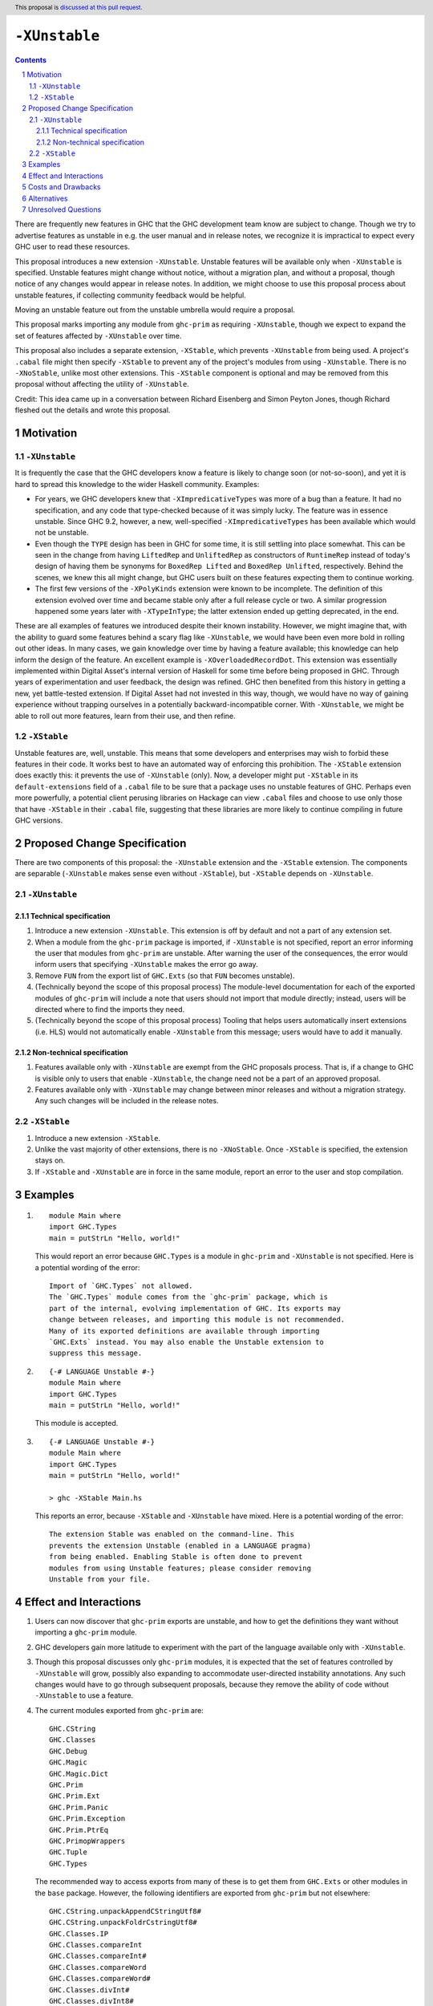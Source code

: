 ``-XUnstable``
==============

.. author:: Richard Eisenberg
.. date-accepted::
.. ticket-url::
.. implemented::
.. highlight:: haskell
.. header:: This proposal is `discussed at this pull request <https://github.com/ghc-proposals/ghc-proposals/pull/524>`_.
.. sectnum::
.. contents::

There are frequently new features in GHC that the GHC development team know are subject
to change. Though we try to advertise features as unstable in e.g. the user manual and
in release notes, we recognize it is impractical to expect every GHC user to read these
resources.

This proposal introduces a new extension ``-XUnstable``. Unstable features
will be available only when ``-XUnstable`` is specified. Unstable features might
change without notice, without a migration plan, and without a proposal, though
notice of any changes would appear in release notes. In addition, we might choose
to use this proposal process about unstable features, if collecting community
feedback would be helpful.

Moving
an unstable feature out from the unstable umbrella would require a proposal.

This proposal marks importing any module from ``ghc-prim`` as requiring ``-XUnstable``,
though we expect to expand the set of features affected by ``-XUnstable`` over time.

This proposal also includes a separate extension, ``-XStable``, which prevents
``-XUnstable`` from being used. A project's ``.cabal`` file might then specify
``-XStable`` to prevent any of the project's modules from using ``-XUnstable``.
There is no ``-XNoStable``, unlike most other extensions. This ``-XStable`` component
is optional and may be removed from this proposal without affecting the
utility of ``-XUnstable``.

Credit: This idea came up in a conversation between Richard Eisenberg and Simon
Peyton Jones, though Richard fleshed out the details and wrote this proposal.

Motivation
----------

``-XUnstable``
~~~~~~~~~~~~~~

It is frequently the case that the GHC developers know a feature is likely to
change soon (or not-so-soon), and yet it is hard to spread this knowledge to
the wider Haskell community. Examples:

* For years, we GHC developers knew that ``-XImpredicativeTypes`` was more of
  a bug than a feature. It had no specification, and any code that type-checked
  because of it was simply lucky. The feature was in essence unstable. Since
  GHC 9.2, however, a new, well-specified ``-XImpredicativeTypes`` has been
  available which would not be unstable.

* Even though the ``TYPE`` design has been in GHC for some time, it is still
  settling into place somewhat. This can be seen in the change from having
  ``LiftedRep`` and ``UnliftedRep`` as constructors of ``RuntimeRep`` instead
  of today's design of having them be synonyms for ``BoxedRep Lifted`` and
  ``BoxedRep Unlifted``, respectively. Behind the scenes, we knew this all
  might change, but GHC users built on these features expecting them to
  continue working.

* The first few versions of the ``-XPolyKinds`` extension were known to be
  incomplete. The definition of this extension evolved over time and became
  stable only after a full release cycle or two. A similar progression happened
  some years later with ``-XTypeInType``; the latter extension ended up getting
  deprecated, in the end.

These are all examples of features we introduced despite their known instability.
However, we might imagine that, with the ability to guard some features behind
a scary flag like ``-XUnstable``, we would have been even more bold in rolling
out other ideas. In many cases, we gain knowledge over time by having a feature
available; this knowledge can help inform the design of the feature. An excellent
example is ``-XOverloadedRecordDot``. This extension was essentially implemented
within Digital Asset's internal version of Haskell for some time before being proposed in GHC.
Through years of experimentation and user feedback, the design was refined. GHC then
benefited from this history in getting a new, yet battle-tested extension. If Digital
Asset had not invested in this way, though, we would have no way of gaining experience
without trapping ourselves in a potentially backward-incompatible corner. With ``-XUnstable``,
we might be able to roll out more features, learn from their use, and then refine.

``-XStable``
~~~~~~~~~~~~

Unstable features are, well, unstable. This means that some developers and enterprises
may wish to forbid these features in their code. It works best to have an automated
way of enforcing this prohibition. The ``-XStable`` extension does exactly this: it prevents
the use of ``-XUnstable`` (only). Now, a developer might put ``-XStable`` in its ``default-extensions``
field of a ``.cabal`` file to be sure that a package uses no unstable features of GHC.
Perhaps even more powerfully, a potential client perusing libraries on Hackage can view
``.cabal`` files and choose to use only those that have ``-XStable`` in their ``.cabal`` file,
suggesting that these libraries are more likely to continue compiling in future GHC versions.

Proposed Change Specification
-----------------------------

There are two components of this proposal: the ``-XUnstable`` extension and the
``-XStable`` extension. The components are separable (``-XUnstable`` makes sense
even without ``-XStable``), but ``-XStable`` depends on ``-XUnstable``.

``-XUnstable``
~~~~~~~~~~~~~~

Technical specification
#######################

1. Introduce a new extension ``-XUnstable``. This extension is off by default and
   not a part of any extension set.

#. When a module from the ``ghc-prim`` package is imported, if ``-XUnstable`` is not
   specified, report an error informing the user that modules from ``ghc-prim`` are
   unstable. After warning the user of the consequences, the error would inform users
   that specifying ``-XUnstable`` makes the error go away.

#. Remove ``FUN`` from the export list of ``GHC.Exts`` (so that ``FUN`` becomes unstable).

#. (Technically beyond the scope of this proposal process) The module-level documentation
   for each of the exported modules of ``ghc-prim`` will include a note that users
   should not import that module directly; instead, users will be directed where to
   find the imports they need.

#. (Technically beyond the scope of this proposal process) Tooling that helps
   users automatically insert extensions (i.e. HLS) would not automatically enable
   ``-XUnstable`` from this message; users would have to add it manually.

Non-technical specification
###########################

1. Features available only with ``-XUnstable`` are exempt from the GHC proposals process.
   That is, if a change to GHC is visible only to users that enable ``-XUnstable``, the
   change need not be a part of an approved proposal.

#. Features available only with ``-XUnstable`` may change between minor releases and without
   a migration strategy. Any such changes will be included in the release notes.

``-XStable``
~~~~~~~~~~~~

1. Introduce a new extension ``-XStable``.

#. Unlike the vast majority of other extensions, there is no ``-XNoStable``.
   Once ``-XStable`` is specified, the extension stays on.

#. If ``-XStable`` and ``-XUnstable`` are in force in the same module, report
   an error to the user and stop compilation.

Examples
--------

1. ::

     module Main where
     import GHC.Types
     main = putStrLn "Hello, world!"

   This would report an error because ``GHC.Types`` is a module in ``ghc-prim`` and ``-XUnstable`` is not specified.
   Here is a potential wording of the error::

     Import of `GHC.Types` not allowed.
     The `GHC.Types` module comes from the `ghc-prim` package, which is
     part of the internal, evolving implementation of GHC. Its exports may
     change between releases, and importing this module is not recommended.
     Many of its exported definitions are available through importing
     `GHC.Exts` instead. You may also enable the Unstable extension to
     suppress this message.

2. ::

     {-# LANGUAGE Unstable #-}
     module Main where
     import GHC.Types
     main = putStrLn "Hello, world!"

   This module is accepted.

3. ::

     {-# LANGUAGE Unstable #-}
     module Main where
     import GHC.Types
     main = putStrLn "Hello, world!"

     > ghc -XStable Main.hs

   This reports an error, because ``-XStable`` and ``-XUnstable`` have mixed.
   Here is a potential wording of the error::

     The extension Stable was enabled on the command-line. This
     prevents the extension Unstable (enabled in a LANGUAGE pragma)
     from being enabled. Enabling Stable is often done to prevent
     modules from using Unstable features; please consider removing
     Unstable from your file.

Effect and Interactions
-----------------------

1. Users can now discover that ``ghc-prim`` exports are unstable, and how
   to get the definitions they want without importing a ``ghc-prim`` module.

#. GHC developers gain more latitude to experiment with the part of the
   language available only with ``-XUnstable``.

#. Though this proposal discusses only ``ghc-prim`` modules, it is expected
   that the set of features controlled by ``-XUnstable`` will grow, possibly
   also expanding to accommodate user-directed instability annotations. Any
   such changes would have to go through subsequent proposals, because they
   remove the ability of code without ``-XUnstable`` to use a feature.

#. The current modules exported from ``ghc-prim`` are::

     GHC.CString
     GHC.Classes
     GHC.Debug
     GHC.Magic
     GHC.Magic.Dict
     GHC.Prim
     GHC.Prim.Ext
     GHC.Prim.Panic
     GHC.Prim.Exception
     GHC.Prim.PtrEq
     GHC.PrimopWrappers
     GHC.Tuple
     GHC.Types

   The recommended way to access exports from many of these is to get them from ``GHC.Exts`` or
   other modules in the ``base`` package. However,
   the following identifiers are exported from ``ghc-prim`` but not elsewhere::

     GHC.CString.unpackAppendCStringUtf8#
     GHC.CString.unpackFoldrCstringUtf8#
     GHC.Classes.IP
     GHC.Classes.compareInt
     GHC.Classes.compareInt#
     GHC.Classes.compareWord
     GHC.Classes.compareWord#
     GHC.Classes.divInt#
     GHC.Classes.divInt8#
     GHC.Classes.divInt16#
     GHC.Classes.divInt32#
     GHC.Classes.modInt#
     GHC.Classes.modInt8#
     GHC.Classes.modInt16#
     GHC.Classes.modInt32#
     GHC.Classes.divModInt#
     GHC.Classes.divModInt8#
     GHC.Classes.divModInt16#
     GHC.Classes.divModInt32#
     GHC.Debug.debugLn
     GHC.Debug.debugErrLn
     GHC.Magic.oneShot
     GHC.Prim.Ext.getThreadAllocationCounter#
     GHC.Prim.Ext.asyncRead#   -- only on mingw32
     GHC.Prim.Ext.asyncWrite#  -- only on mingw32
     GHC.Prim.Ext.asyncDoProc# -- only on mingw32
     GHC.Prim.Panic.absentSumFieldError
     GHC.Prim.Panic.panicError
     GHC.Prim.Panic.absentError
     GHC.Prim.Exception.raiseOverflow   -- other similar functions are exported by "ghc-bignum".GHC.Num.Primitives
     GHC.Tuple.getSolo                  -- other similar definitions are exported by "base".GHC.Tuple
     GHC.Types.Module                   -- other similar definitions are exported by "base".Type.Reflection.Unsafe
     GHC.Types.TrName                   -- other similar definitions are exported by "base".Type.Reflection.Unsafe
     GHC.Types.TyCon                    -- other similar definitions are exported by "base".Type.Reflection.Unsafe
     GHC.Types.KindBndr                 -- other similar definitions are exported by "base".Type.Reflection.Unsafe

   Any user of any of these exports will have no backward-compatible way forward if
   this proposal is accepted and implemented, other than specifying ``-XUnstable``
   (which isn't backward compatible). If we believe that any of the above functions
   are used beyond GHC itself, we should introduce a migration period.

#. The ``FUN`` type is currently exported from ``GHC.Exts``, but this export would
   be removed as part of this proposal. Accordingly, any user of ``FUN`` will have
   a hard breakage, where they have to now import ``GHC.Prim`` (to get ``FUN``) and
   have to use CPP to specify ``-XUnstable``.

   ``FUN :: forall (m :: Multiplicity) -> forall {r1 :: RuntimeRep} {r2 :: RuntimeRep}. TYPE r1 -> TYPE r2 -> Type``
   is the primitive function type, but its current kind is likely to change.

Costs and Drawbacks
-------------------

1. Some have argued that GHC language extensions should be a way of guarding features
   that have not yet made it into the next language standard. Instead, the ``-XUnstable``
   and ``-XStable`` extensions are more like configuration options than language extensions.
   Accepting this proposal moves us further from the vision that some future version of
   Haskell will subsume all extensions.

#. The naming of these extensions may be confusing. In particular, users may wonder
   what the difference between ``-XNoUnstable`` and ``-XStable`` is, or think that
   (the non-existent) ``-XNoStable`` is the same as ``-XUnstable``.

Alternatives
------------

1. Instead of making a new language extension, we could imagine a new warning ``-Wunstable-features``.
   This warning would be werror-by-default (no warnings are like this today) but could be disabled
   with ``-Wno-unstable-features``. Similarly, ``-XStable`` could become something like ``-fstable``,
   but this seems harder to specify in a ``.cabal`` file.

Unresolved Questions
--------------------

1. Can we implement this without a migration plan? That is, are any of the identifiers
   listed above used in practice in a way that would be painful if this proposal were
   to be implemented?
